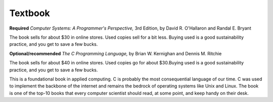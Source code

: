 
Textbook
--------

**Required**
*Computer Systems: A Programmer's Perspective,* 3rd Edition, by David R. O'Hallaron and Randal E. Bryant 

The book sells for about $30 in online stores. Used copies sell for a bit less. Buying used is a good sustainability practice, and you get to save a few bucks.

**Optional/recommended** 
*The C Programming Language,* by Brian W. Kernighan and Dennis M. Ritchie

The book sells for about $40 in online stores. Used copies go for about $30.Buying used is a good sustainability practice, and you get to save a few bucks.

This is a foundational book in applied computing. C is probably the most consequential language of our time. C was used to implement the backbone of the internet and remains the bedrock of operating systems like Unix and Linux. The book is one of the top-10 books that every computer scientist should read, at some point, and keep handy on their desk.